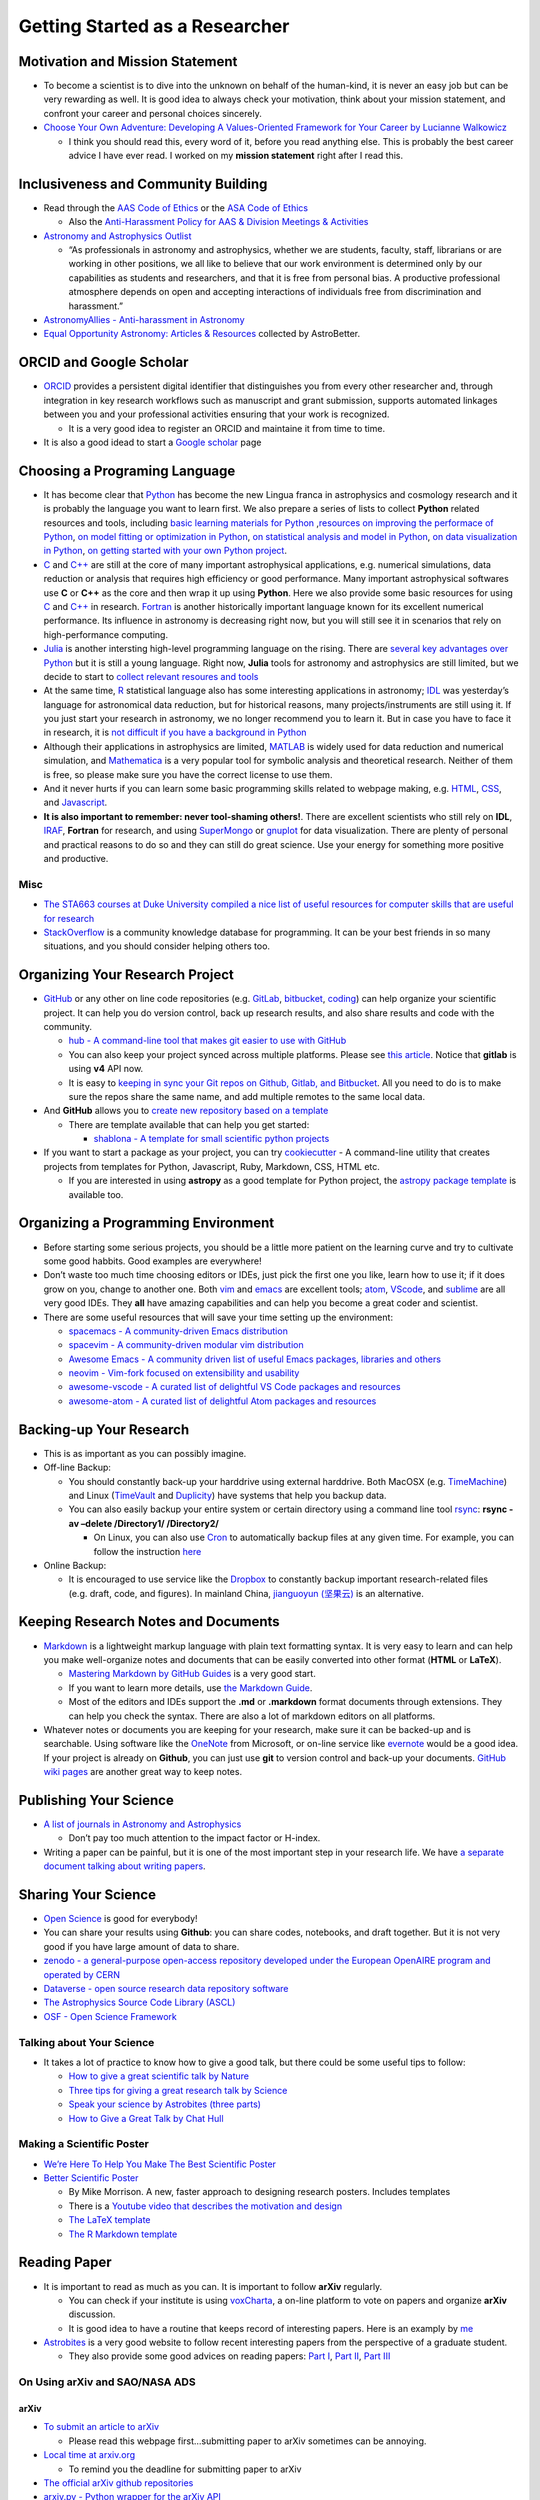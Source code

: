 Getting Started as a Researcher
===============================

Motivation and Mission Statement
--------------------------------

-  To become a scientist is to dive into the unknown on behalf of the
   human-kind, it is never an easy job but can be very rewarding as
   well. It is good idea to always check your motivation, think about
   your mission statement, and confront your career and personal choices
   sincerely.
-  `Choose Your Own Adventure: Developing A Values-Oriented Framework
   for Your Career by Lucianne
   Walkowicz <https://arxiv.org/abs/1805.09963>`__

   -  I think you should read this, every word of it, before you read
      anything else. This is probably the best career advice I have ever
      read. I worked on my **mission statement** right after I read
      this.

Inclusiveness and Community Building
------------------------------------

-  Read through the `AAS Code of Ethics <https://aas.org/ethics>`__ or
   the `ASA Code of
   Ethics <http://asa.astronomy.org.au/code_of_ethics.php>`__

   -  Also the `Anti-Harassment Policy for AAS & Division Meetings &
      Activities <https://aas.org/policies/anti-harassment-policy-aas-division-meetings-activities>`__

-  `Astronomy and Astrophysics
   Outlist <https://astro-outlist.github.io/>`__

   -  “As professionals in astronomy and astrophysics, whether we are
      students, faculty, staff, librarians or are working in other
      positions, we all like to believe that our work environment is
      determined only by our capabilities as students and researchers,
      and that it is free from personal bias. A productive professional
      atmosphere depends on open and accepting interactions of
      individuals free from discrimination and harassment.”

-  `AstronomyAllies - Anti-harassment in
   Astronomy <http://www.astronomyallies.com/Astronomy_Allies/Welcome.html>`__
-  `Equal Opportunity Astronomy: Articles &
   Resources <http://www.astrobetter.com/wiki/Diversity>`__ collected by
   AstroBetter.

ORCID and Google Scholar
------------------------

-  `ORCID <https://orcid.org/>`__ provides a persistent digital
   identifier that distinguishes you from every other researcher and,
   through integration in key research workflows such as manuscript and
   grant submission, supports automated linkages between you and your
   professional activities ensuring that your work is recognized.

   -  It is a very good idea to register an ORCID and maintaine it from
      time to time.

-  It is also a good idead to start a `Google
   scholar <https://scholar.google.com>`__ page

Choosing a Programing Language
------------------------------

-  It has become clear that `Python <https://www.python.org/>`__ has
   become the new Lingua franca in astrophysics and cosmology research
   and it is probably the language you want to learn first. We also
   prepare a series of lists to collect **Python** related resources and
   tools, including `basic learning materials for
   Python <https://github.com/dr-guangtou/taotie/blob/master/programing/python_basic.md>`__
   ,\ `resources on improving the performace of
   Python <https://github.com/dr-guangtou/taotie/blob/master/programing/python_performance.md>`__,
   `on model fitting or optimization in
   Python <https://github.com/dr-guangtou/taotie/blob/master/programing/python_optimazaton.md>`__,
   `on statistical analysis and model in
   Python <https://github.com/dr-guangtou/taotie/blob/master/programing/python_statistics.md>`__,
   `on data visualization in
   Python <https://github.com/dr-guangtou/taotie/blob/master/programing/python_visualization.md>`__,
   `on getting started with your own Python
   project <https://github.com/dr-guangtou/taotie/blob/master/programing/python_write_yourown_project.md>`__.
-  `C <https://en.wikipedia.org/wiki/C_(programming_language)>`__ and
   `C++ <https://en.wikipedia.org/wiki/C%2B%2B>`__ are still at the core
   of many important astrophysical applications, e.g. numerical
   simulations, data reduction or analysis that requires high efficiency
   or good performance. Many important astrophysical softwares use **C**
   or **C++** as the core and then wrap it up using **Python**. Here we
   also provide some basic resources for using
   `C <https://github.com/dr-guangtou/taotie/blob/master/programing/clang_basic.md>`__
   and
   `C++ <https://github.com/dr-guangtou/taotie/blob/master/programing/cpp_basic.md>`__
   in research.
   `Fortran <http://fortranwiki.org/fortran/show/HomePage>`__ is another
   historically important language known for its excellent numerical
   performance. Its influence in astronomy is decreasing right now, but
   you will still see it in scenarios that rely on high-performance
   computing.
-  `Julia <https://julialang.org/>`__ is another intersting high-level
   programming language on the rising. There are `several key advantages
   over
   Python <https://discourse.julialang.org/t/julia-motivation-why-werent-numpy-scipy-numba-good-enough/2236>`__
   but it is still a young language. Right now, **Julia** tools for
   astronomy and astrophysics are still limited, but we decide to start
   to `collect relevant resoures and
   tools <https://github.com/dr-guangtou/taotie/blob/master/programing/julia_basic.md>`__
-  At the same time, `R <https://www.r-project.org/about.html>`__
   statistical language also has some interesting applications in
   astronomy;
   `IDL <https://en.wikipedia.org/wiki/IDL_(programming_language)>`__
   was yesterday’s language for astronomical data reduction, but for
   historical reasons, many projects/instruments are still using it. If
   you just start your research in astronomy, we no longer recommend you
   to learn it. But in case you have to face it in research, it is `not
   difficult if you have a background in
   Python <http://mathesaurus.sourceforge.net/idl-numpy.html>`__
-  Although their applications in astrophysics are limited,
   `MATLAB <https://www.mathworks.com/products/matlab.html>`__ is widely
   used for data reduction and numerical simulation, and
   `Mathematica <http://www.wolfram.com/mathematica/>`__ is a very
   popular tool for symbolic analysis and theoretical research. Neither
   of them is free, so please make sure you have the correct license to
   use them.
-  And it never hurts if you can learn some basic programming skills
   related to webpage making,
   e.g. \ `HTML <https://www.w3schools.com/html/>`__,
   `CSS <https://www.w3schools.com/css/>`__, and
   `Javascript <https://www.javascript.com/>`__.
-  **It is also important to remember: never tool-shaming others!**.
   There are excellent scientists who still rely on **IDL**,
   `IRAF <https://en.wikipedia.org/wiki/IRAF>`__, **Fortran** for
   research, and using
   `SuperMongo <https://www.astro.princeton.edu/~rhl/sm/>`__ or
   `gnuplot <http://www.gnuplot.info/>`__ for data visualization. There
   are plenty of personal and practical reasons to do so and they can
   still do great science. Use your energy for something more positive
   and productive.

Misc
~~~~

-  `The STA663 courses at Duke University compiled a nice list of useful
   resources for computer skills that are useful for
   research <http://people.duke.edu/~ccc14/sta-663-2019/>`__
-  `StackOverflow <https://stackoverflow.com/>`__ is a community
   knowledge database for programming. It can be your best friends in so
   many situations, and you should consider helping others too.

Organizing Your Research Project
--------------------------------

-  `GitHub <https://github.com/>`__ or any other on line code
   repositories (e.g. `GitLab <https://about.gitlab.com/>`__,
   `bitbucket <https://bitbucket.org/>`__,
   `coding <https://coding.net/git>`__) can help organize your
   scientific project. It can help you do version control, back up
   research results, and also share results and code with the community.

   -  `hub - A command-line tool that makes git easier to use with
      GitHub <https://github.com/github/hub>`__
   -  You can also keep your project synced across multiple platforms.
      Please see `this
      article <https://moox.io/blog/keep-in-sync-git-repos-on-github-gitlab-bitbucket/>`__.
      Notice that **gitlab** is using **v4** API now.
   -  It is easy to `keeping in sync your Git repos on Github, Gitlab,
      and
      Bitbucket <https://moox.io/blog/keep-in-sync-git-repos-on-github-gitlab-bitbucket/>`__.
      All you need to do is to make sure the repos share the same name,
      and add multiple remotes to the same local data.

-  And **GitHub** allows you to `create new repository based on a
   template <https://github.blog/2019-06-06-generate-new-repositories-with-repository-templates>`__

   -  There are template available that can help you get started:

      -  `shablona - A template for small scientific python
         projects <https://github.com/uwescience/shablona>`__

-  If you want to start a package as your project, you can try
   `cookiecutter <https://github.com/audreyr/cookiecutter>`__ - A
   command-line utility that creates projects from templates for Python,
   Javascript, Ruby, Markdown, CSS, HTML etc.

   -  If you are interested in using **astropy** as a good template for
      Python project, the `astropy package
      template <https://github.com/astropy/package-template>`__ is
      available too.

Organizing a Programming Environment
------------------------------------

-  Before starting some serious projects, you should be a little more
   patient on the learning curve and try to cultivate some good habbits.
   Good examples are everywhere!
-  Don’t waste too much time choosing editors or IDEs, just pick the
   first one you like, learn how to use it; if it does grow on you,
   change to another one. Both `vim <https://www.vim.org/>`__ and
   `emacs <https://www.gnu.org/software/emacs/>`__ are excellent tools;
   `atom <https://atom.io/>`__,
   `VScode <https://code.visualstudio.com/>`__, and
   `sublime <https://www.sublimetext.com/>`__ are all very good IDEs.
   They **all** have amazing capabilities and can help you become a
   great coder and scientist.
-  There are some useful resources that will save your time setting up
   the environment:

   -  `spacemacs - A community-driven Emacs
      distribution <https://github.com/syl20bnr/spacemacs>`__
   -  `spacevim - A community-driven modular vim
      distribution <https://github.com/SpaceVim/SpaceVim>`__
   -  `Awesome Emacs - A community driven list of useful Emacs packages,
      libraries and
      others <https://github.com/emacs-tw/awesome-emacs>`__
   -  `neovim - Vim-fork focused on extensibility and
      usability <https://github.com/neovim/neovim>`__
   -  `awesome-vscode - A curated list of delightful VS Code packages
      and resources <https://github.com/viatsko/awesome-vscode>`__
   -  `awesome-atom - A curated list of delightful Atom packages and
      resources <https://github.com/mehcode/awesome-atom>`__

Backing-up Your Research
------------------------

-  This is as important as you can possibly imagine.

-  Off-line Backup:

   -  You should constantly back-up your harddrive using external
      harddrive. Both MacOSX
      (e.g. `TimeMachine <https://support.apple.com/en-us/HT201250>`__)
      and Linux (`TimeVault <https://wiki.ubuntu.com/TimeVault>`__ and
      `Duplicity <http://duplicity.nongnu.org/>`__) have systems that
      help you backup data.
   -  You can also easily backup your entire system or certain directory
      using a command line tool
      `rsync <https://linux.die.net/man/1/rsync>`__: **rsync -av –delete
      /Directory1/ /Directory2/**

      -  On Linux, you can also use
         `Cron <https://opensource.com/article/17/11/how-use-cron-linux>`__
         to automatically backup files at any given time. For example,
         you can follow the instruction
         `here <https://nickjanetakis.com/blog/automatic-offline-file-backups-with-bash-and-rsync>`__

-  Online Backup:

   -  It is encouraged to use service like the
      `Dropbox <https://www.dropbox.com>`__ to constantly backup
      important research-related files (e.g. draft, code, and figures).
      In mainland China, `jianguoyun
      (坚果云) <https://www.jianguoyun.com/>`__ is an alternative.

Keeping Research Notes and Documents
------------------------------------

-  `Markdown <https://en.wikipedia.org/wiki/Markdown>`__ is a
   lightweight markup language with plain text formatting syntax. It is
   very easy to learn and can help you make well-organize notes and
   documents that can be easily converted into other format (**HTML** or
   **LaTeX**).

   -  `Mastering Markdown by GitHub
      Guides <https://guides.github.com/features/mastering-markdown/>`__
      is a very good start.
   -  If you want to learn more details, use `the Markdown
      Guide <https://www.markdownguide.org/>`__.
   -  Most of the editors and IDEs support the **.md** or **.markdown**
      format documents through extensions. They can help you check the
      syntax. There are also a lot of markdown editors on all platforms.

-  Whatever notes or documents you are keeping for your research, make
   sure it can be backed-up and is searchable. Using software like the
   `OneNote <https://www.onenote.com/signin?wdorigin=ondc>`__ from
   Microsoft, or on-line service like
   `evernote <https://evernote.com>`__ would be a good idea. If your
   project is already on **Github**, you can just use **git** to version
   control and back-up your documents. `GitHub wiki
   pages <https://guides.github.com/features/wikis/>`__ are another
   great way to keep notes.

Publishing Your Science
-----------------------

-  `A list of journals in Astronomy and
   Astrophysics <https://www.scimagojr.com/journalrank.php?category=3103>`__

   -  Don’t pay too much attention to the impact factor or H-index.

-  Writing a paper can be painful, but it is one of the most important
   step in your research life. We have `a separate document talking
   about writing
   papers <https://github.com/dr-guangtou/taotie/blob/master/research/writing_paper.md>`__.

Sharing Your Science
--------------------

-  `Open Science <https://en.wikipedia.org/wiki/Open_science>`__ is good
   for everybody!
-  You can share your results using **Github**: you can share codes,
   notebooks, and draft together. But it is not very good if you have
   large amount of data to share.
-  `zenodo - a general-purpose open-access repository developed under
   the European OpenAIRE program and operated by
   CERN <https://zenodo.org/>`__
-  `Dataverse - open source research data repository
   software <https://dataverse.org/>`__
-  `The Astrophysics Source Code Library (ASCL) <https://ascl.net/>`__
-  `OSF - Open Science Framework <https://osf.io/>`__

Talking about Your Science
~~~~~~~~~~~~~~~~~~~~~~~~~~

-  It takes a lot of practice to know how to give a good talk, but there
   could be some useful tips to follow:

   -  `How to give a great scientific talk by
      Nature <https://www.nature.com/articles/d41586-018-07780-5>`__
   -  `Three tips for giving a great research talk by
      Science <https://www.sciencemag.org/careers/2019/04/three-tips-giving-great-research-talk>`__
   -  `Speak your science by Astrobites (three
      parts) <https://astrobites.org/2018/02/10/speak-your-science-part-1/>`__
   -  `How to Give a Great Talk by Chat
      Hull <https://arxiv.org/abs/1712.08088>`__

Making a Scientific Poster
~~~~~~~~~~~~~~~~~~~~~~~~~~

-  `We’re Here To Help You Make The Best Scientific
   Poster <https://www.makesigns.com/tutorials/>`__

-  `Better Scientific Poster <https://osf.io/ef53g/>`__

   -  By Mike Morrison. A new, faster approach to designing research
      posters. Includes templates
   -  There is a `Youtube video that describes the motivation and
      design <https://www.youtube.com/watch?v=1RwJbhkCA58&feature=youtu.be>`__
   -  `The LaTeX
      template <https://github.com/rafaelbailo/betterposter-latex-template>`__
   -  `The R Markdown
      template <https://github.com/GerkeLab/betterposter>`__

Reading Paper
-------------

-  It is important to read as much as you can. It is important to follow
   **arXiv** regularly.

   -  You can check if your institute is using
      `voxCharta <https://www.voxcharta.org>`__, a on-line platform to
      vote on papers and organize **arXiv** discussion.
   -  It is good idea to have a routine that keeps record of interesting
      papers. Here is an examply by
      `me <https://github.com/dr-guangtou/daily_astroph>`__

-  `Astrobites <https://astrobites.org>`__ is a very good website to
   follow recent interesting papers from the perspective of a graduate
   student.

   -  They also provide some good advices on reading papers: `Part
      I <https://astrobites.org/2017/12/19/tools-for-reading-papers-part-1/>`__,
      `Part
      II <https://astrobites.org/2018/03/09/tools-for-reading-papers-part-2/>`__,
      `Part
      III <https://astrobites.org/2018/09/06/tools-for-reading-papers-part-3/>`__

On Using arXiv and SAO/NASA ADS
~~~~~~~~~~~~~~~~~~~~~~~~~~~~~~~

arXiv
^^^^^

-  `To submit an article to arXiv <https://arxiv.org/help/submit>`__

   -  Please read this webpage first…submitting paper to arXiv sometimes
      can be annoying.

-  `Local time at arxiv.org <https://arxiv.org/localtime>`__

   -  To remind you the deadline for submitting paper to arXiv

-  `The official arXiv github repositories <https://github.com/arXiv>`__
-  `arxiv.py - Python wrapper for the arXiv
   API <https://github.com/lukasschwab/arxiv.py>`__
-  `arXiv LaTeX Cleaner: Easily clean the LaTeX code of your paper to
   submit to
   arXiv <https://github.com/google-research/arxiv-latex-cleaner>`__

SAO/NASA ADS
^^^^^^^^^^^^

-  `Tutorial for using the new ADS
   search <http://adsabs.github.io/help/search/>`__
-  `Official SAO/NASA ADS github
   repositories <https://github.com/adsabs>`__
-  `ads - A Python Module to Interact with NASA’s ADS that Doesn’t
   Suck <https://github.com/andycasey/ads>`__

Communicating with Others
-------------------------

-  `Slack <https://slack.com/>`__ has become the most common way to
   organize a small collaboration. Even the free version can be very
   useful.
-  Telecon becomes more and more frequently used to communicate among
   collaborators in different institutes and timezones. Commonly used
   telecon tools including `Skype <https://www.skype.com/en/>`__,
   `zoom <https://zoom.us/>`__,
   `GoToMeetings <https://www.gotomeeting.com/>`__

   -  All of these tools are free and cross-platform, and easy to use.
      You can share screen using them for remote presentation too.

-  `Doodle <https://doodle.com/make-a-poll>`__ is the most commonly used
   tool to create a poll to decide the time slot for a meeting or
   telecon.

Personal Website
----------------

-  It is actually pretty important to have a visible personal website
   that links your CV and contact information. Make sure that it can be
   found by search engine.

-  This is especially important if you try to find job in another
   country (e.g. get a PhD in China, want a post-doc job in Europe) or
   when you know the hiring committee is not familiar with you.

-  `GitHub Pages <https://pages.github.com/>`__ is pretty good choice to
   make a nice-looking personal website. And there are some `easy-to-use
   templates available <https://pages.github.com/themes/>`__, and there
   are `more fancy ones
   available <https://jekyllthemes.io/github-pages-templates>`__

   -  `How to Create a Simple Academic
      Website <https://marisacarlos.com/pages/create-simple-academic-website>`__

-  `al-folio - A beautiful Jekyll theme for
   academics <https://github.com/alshedivat/al-folio>`__

   -  This is a pretty good template for academic personal wesbsite

-  Good examples (personal choice: clean and informative)

   -  `Adrian Price-Whelan <http://adrian.pw/>`__; the code can be found
      `here <https://github.com/adrn/adrn.github.io>`__
   -  `Dan Foreman-Mackey <https://dfm.io/>`__; the code can be found
      `here <https://github.com/dfm/dfm.io>`__

Conference and Talks
--------------------

Scientific Conference
~~~~~~~~~~~~~~~~~~~~~

-  Behave yourself professionally during conference or workshop. Please
   pay attention to the code of conduct. As an example, you can read the
   `Code of Conduct for ESO Workshops &
   Conferences <https://www.eso.org/sci/meetings/2018/tcl2018/code.html>`__

-  `CADA International Astronomy
   Meetings <http://www.cadc-ccda.hia-iha.nrc-cnrc.gc.ca/en/meetings/>`__
   is a very good place to check if there is anything conference that
   interests you in the future. There is a RSS Feed and a **iCal**
   subscription.

-  [@astromeetings Twitter
   account](https://twitter.com/astromeetings?lang=en) is also a good
   way to follow the on-going conferences in your field.

   -  It has become routine for a conferece to have a designated hashtag
      on Twitter for people to twit about the talk. We cannot go to all
      conferences (and it is `bad for the mother
      earth <https://onlinelibrary.wiley.com/doi/pdf/10.1111/1746-692X.12106>`__)

-  `Future IAU
   Meetings <https://www.iau.org/science/meetings/future/>`__

On-line Colloquium
~~~~~~~~~~~~~~~~~~

-  With Youtube, it is pretty easy to enjoy great astrophysical
   colloquium in universities and institutes all over the world. Here
   are a few good channels to get started:

   -  `CfA
      Colloquium <https://www.youtube.com/channel/UCApHNlZLkxmiV95A0ChueYg>`__
      and `ITC
      Video <https://www.youtube.com/channel/UCTuACIrLKPTlp6XMZbeipig/featured>`__
      from Harvard/CfA
   -  `Heidelberg
      Astronomy <https://www.youtube.com/user/AstronomyHeidelberg>`__
   -  `CCA
      Seminars <https://www.youtube.com/user/SimonsFoundation/playlists>`__.
      Some of them are about astronomy and cosmology.
   -  `Dept of Physics & Astronomy at the University of
      Utah <https://www.youtube.com/user/UofUPhysAstro/featured>`__
